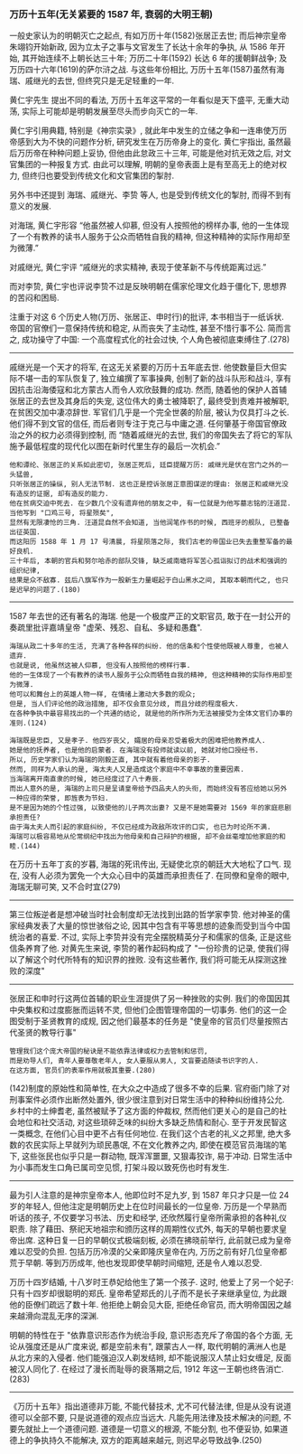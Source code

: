 
*** 万历十五年(无关紧要的 1587 年, 衰弱的大明王朝)

一般史家认为的明朝灭亡之起点, 有如万历十年(1582)张居正去世;
而后神宗皇帝朱翊钧开始新政, 因为立太子之事与文官发生了长达十余年的争执, 从 1586 年开始, 其开始连续不上朝长达三十年;
万历二十年(1592) 长达 6 年的援朝鲜战争; 及万历四十六年(1619)的萨尔浒之战.
与这些年份相比, 万历十五年(1587)虽然有海瑞、戚继光的去世, 但终究只是无足轻重的一年.

黄仁宇先生 提出不同的看法, 万历十五年这平常的一年看似是天下盛平, 无重大动荡, 实际上可能却是明朝发展至尽头而步向灭亡的一年.

黄仁宇引用典籍, 特别是《神宗实录》, 就此年中发生的立储之争和一连串使万历帝感到大为不快的问题作分析, 研究发生在万历帝身上的变化.
黄仁宇指出, 虽然最后万历帝在种种问题上妥协, 但他由此怠政三十三年, 可能是他对抗无效之后, 对文官集团的一种报复方式.
由此可以理解, 明朝的皇帝表面上是有至高无上的绝对权力, 但终归也要受到传统文化和文官集团的掣肘.

另外书中还提到 海瑞、戚继光、李贽 等人, 也是受到传统文化的掣肘, 而得不到有意义的发展.

对海瑞, 黄仁宇形容 “他虽然被人仰慕, 但没有人按照他的榜样办事, 他的一生体现了一个有教养的读书人服务于公众而牺牲自我的精神, 但这种精神的实际作用却至为微薄.”

对戚继光, 黄仁宇评 “戚继光的求实精神, 表现于使革新不与传统距离过远.”

而对李贽, 黄仁宇也评说李贽不过是反映明朝在儒家伦理文化趋于僵化下, 思想界的苦闷和困局.


注重于对这 6 个历史人物(万历、张居正、申时行)的批评, 本书相当于一纸诉状. 帝国的官僚们一意保持传统和稳定, 从而丧失了主动性, 甚至不惜行事不公. 简而言之, 成功操守了中国: 一个高度程式化的社会过快, 个人角色被彻底束缚住了.(278)

-----

戚继光是一个天才的将军, 在这无关紧要的万历十五年底去世. 他使数量巨大但实际不堪一击的军队恢复了, 独立编撰了军事操典, 创制了新的战斗队形和战斗, 享有因抗击沿海倭寇和北方蒙古人而令人欢欣鼓舞的成功. 然而, 随着他的保护人首辅张居正的去世及其身后的失宠, 这位伟大的勇士被降职了, 最终受到责难并被解职, 在贫困交加中凄凉辞世. 军官们几乎是一个完全世袭的阶层, 被认为仅具打斗之长. 他们得不到文官的信任, 而后者则专注于克己与中庸之道. 任何肇基于帝国官僚政治之外的权力必须得到控制, 而 “随着戚继光的去世, 我们的帝国失去了将它的军队施予最低程度的现代化以图在新时代里生存的最后一次机会.”

: 他和谭纶、张居正的关系如此密切, 张居正死后, 廷臣提醒万历: 戚继光是伏在宫门之外的一头猛兽, 
: 只听张居正的操纵, 别人无法节制. 这也正是控诉张居正意图谋逆的理由: 张居正和戚继光没有造反的证据, 却有造反的能力.
: 他在贫病交迫中死去. 在少数几个没有遗弃他的朋友之中, 有一位就是为他写墓志铭的汪道昆. 当他写到 "口鸡三号, 将星殒矣", 
: 显然有无限凄怆的三角. 汪道昆自然不会知道, 当他润笔作书的时候, 西班牙的舰队, 已整备出征英国. 
: 而这阳历 1588 年 1 月 17 号清晨, 将星陨落之际, 我们古老的帝国业已失去重整军备的最好良机.
: 三十年后, 本朝的官兵和努尔哈赤的部队交锋, 缺乏戚南塘将军苦心孤诣拟订的战术和强调的组织纪律, 
: 结果是众不敌寡. 兹后八旗军作为一股新生力量崛起于白山黑水之间, 其取本朝而代之, 也只是迟早的问题了.(180)

-----

1587 年去世的还有著名的海瑞. 他是一个极度严正的文职官员, 敢于在一封公开的奏疏里批评嘉靖皇帝 "虚荣、残忍、自私、多疑和愚蠢".

: 海瑞从政二十多年的生活, 充满了各种各样的纠纷. 他的信条和个性使他既被人尊重, 也被人遗弃. 
: 也就是说, 他虽然这被人仰慕, 但没有人按照他的榜样行事. 
: 他的一生体现了一个有教养的读书人服务于公众而牺牲自我的精神, 但这种精神的实际作用却至为微薄.
: 他可以和舞台上的英雄人物一样, 在情绪上激动大多数的观众;
: 但是, 当人们评论他的政治措施, 却不仅会意见分歧, 而且分歧的程度极大.
: 在各种争执中最容易找出的一个共通的结论, 就是他的所作所为无法被接受为全体文官们办事的准则.(124)
: 
: 海瑞既是忠臣, 又是孝子. 他四岁丧父, 孀居的母亲忍受着极大的困难把他教养成人.
: 她是他的抚养者, 也是他的启蒙者. 在海瑞没有投师就读以前, 她就对他口授经书.
: 所以, 历史学家们认为海瑞的刚毅正直, 其中就有着他母亲的影子.
: 然而, 同样为人承认的是, 海太夫人又是造成这个家庭中不幸事故的重要因素.
: 当海瑞离开南直隶的时候, 她已经度过了八十寿辰.
: 而出人意外的是, 海瑞的上司只是呈请皇帝给予四品夫人的头衔, 而始终没有答应给她以另外一种应得的荣誉, 即旌表为节妇.
: 是不是因为她的个性过强, 以致使他的儿子两次出妻? 又是不是她需要对 1569 年的家庭悲剧承担责任?
: 由于海太夫人而引起的家庭纠纷, 不仅已经成为政敌所攻讦的口实, 也已为时论所不满.
: 海瑞可以极容易地从伦常纲纪中找出为他母亲和自己辩护的根据, 却不会丝毫增加他家庭的和睦.(144)

在万历十五年丁亥的岁暮, 海瑞的死讯传出, 无疑使北京的朝廷大大地松了口气. 现在, 没有人必须为罢免一个大众心目中的英雄而承担责任了. 在同僚和皇帝的眼中, 海瑞无聊可笑, 又不合时宜(279)

-----

第三位叛逆者是想冲破当时社会制度却无法找到出路的哲学家李贽. 他对神圣的儒家经典发表了大量的惊世骇俗之论, 因其中包含有平等思想的迹象而受到当今中国统治者的喜爱. 不过, 实际上李贽并没有完全摆脱精英分子和儒家的信条, 正是这些信条养育了他. 对黄先生来说, 李贽的著作起码构成了 "一份珍贵的记录, 使我们得以了解这个时代所特有的知识界的挫败. 没有这些著作, 我们将可能无从探测这挫败的深度"

-----

张居正和申时行这两位首辅的职业生涯提供了另一种挫败的实例. 我们的帝国因其中央集权和过度膨胀而运转不灵, 但他们企图管理帝国的一切事务. 他们的这一企图受制于圣贤教育的成规, 因之他们最基本的任务是 "使皇帝的官员们尽量按照古代圣贤的教导行事"

: 管理我们这个庞大帝国的秘诀是不能依靠法律或权力去管制和惩罚, 
: 而是劝导人们, 青年人要尊敬老年人, 女人要服从男人, 文盲要追随读书识字的人.
: 在这方面, 官员们的表率作用就极其重要.(280)

(142)制度的原始性和简单性, 在大众之中造成了很多不幸的后果. 官府衙门除了对刑事案件必须作出断然处置外, 很少很注意到对日常生活中的种种纠纷维持公允. 乡村中的士绅耆老, 虽然被赋予了这方面的仲裁权, 然而他们更关心的是自己的社会地位和社交活动, 对这些琐碎乏味的纠纷大多缺乏热情和耐心. 至于开发民智这一类概念, 在他们心目中更不占有任何地位. 在我们这个古老的礼义之邦里, 绝大多数的农民实际上早就列为顽民愚氓, 不在文化教养之内, 即使在模范官员海瑞的笔下, 这些张民也似乎只是一群动物, 既浑浑噩噩, 又狠毒狡诈, 易于冲动. 日常生活中为小事而发生口角已属司空见惯, 打架斗殴以致死伤也时有发生.

-----

最为引人注意的是神宗皇帝本人, 他即位时不足九岁, 到 1587 年只才只是一位 24 岁的年轻人, 但他注定是明朝历史上在位时间最长的一位皇帝. 万历是一个早熟而听话的孩子, 不仅要学习书法、历史和经学, 还欣然履行皇帝所需承担的各种礼仪职责. 除了藉田、祭祀天地祖宗和颁历这样的周期性仪式外, 每天的早朝也要求皇帝出席. 这种日复一日的早朝仪式极端刻板, 必须在拂晓前举行, 此前就已成为皇帝难以忍受的负担. 包括万历冷漠的父亲即隆庆皇帝在内, 万历之前有好几位皇帝都荒于早朝. 等到万历成年, 他也发现即使早朝时间缩短, 还是令人难以忍受.

万历十四岁结婚, 十八岁时王恭妃给他生了第一个孩子. 这时, 他爱上了另一个妃子: 只有十四岁却很聪明的郑氏. 皇帝希望郑氏的儿子而不是长子来继承皇位, 为此跟他的臣僚们疏远了数十年. 他拒绝上朝会见大臣, 拒绝任命官员, 而大明帝国因之越来越滑向混乱无序的深渊.

明朝的特性在于 "依靠意识形态作为统治手段, 意识形态充斥了帝国的各个方面, 无论从强度还是从广度来说, 都是空前未有", 跟蒙古人一样, 取代明朝的满洲人也是从北方来的入侵者. 他们能强迫汉人剃发结辫, 却不能说服汉人禁止妇女缠足, 反面被汉人同化了. 在经过了漫长而耻辱的衰落期之后, 1912 年这一王朝也终告消亡.(283)

-----

《万历十五年》指出道德非万能, 不能代替技术, 尤不可代替法律, 但是从没有说道德可以全部不要, 只是说道德的观点应当远大. 凡能先用法律及技术解决的问题, 不要先就扯上一个道德问题. 道德是一切意义的根源, 不能分割, 也不便妥协, 如果道德上的争执持久不能解决, 双方的距离越来越元, 则迟早必导致战争.(250)
